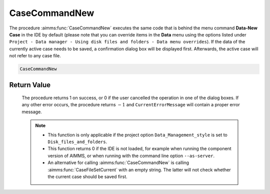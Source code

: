 .. aimms:procedure:: CaseCommandNew()

.. _CaseCommandNew:

CaseCommandNew
==============

The procedure :aimms:func:`CaseCommandNew` executes the same code that is behind
the menu command **Data-New Case** in the IDE by default (please note
that you can override items in the **Data** menu using the options
listed under
``Project - Data manager - Using disk files and folders - Data menu overrides``).
If the data of the currently active case needs to be saved, a
confirmation dialog box will be displayed first. Afterwards, the active
case will not refer to any case file.

.. code-block:: aimms

    CaseCommandNew

Return Value
------------

    The procedure returns 1 on success, or 0 if the user cancelled the
    operation in one of the dialog boxes. If any other error occurs, the
    procedure returns :math:`-1` and ``CurrentErrorMessage`` will contain a
    proper error message.

    .. note::

        -   This function is only applicable if the project option
            ``Data_Management_style`` is set to ``Disk_files_and_folders``.

        -   This function returns 0 if the IDE is not loaded, for example when
            running the component version of AIMMS, or when running with the
            command line option ``--as-server``.

        -   An alternative for calling :aimms:func:`CaseCommandNew` is calling :aimms:func:`CaseFileSetCurrent`
            with an empty string. The latter will not check whether the current
            case should be saved first.

.. seealso::

    - The procedures :aimms:func:`CaseCommandLoadAsActive`, :aimms:func:`CaseCommandLoadIntoActive`, :aimms:func:`CaseCommandMergeIntoActive`, :aimms:func:`CaseCommandSave`, :aimms:func:`CaseCommandSaveAs`.
